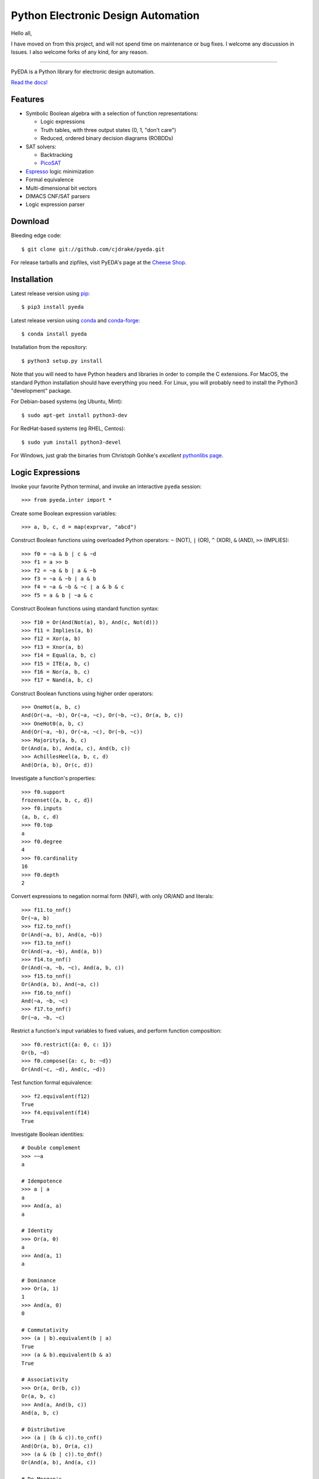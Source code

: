 ***************************************
  Python Electronic Design Automation
***************************************

Hello all,

I have moved on from this project,
and will not spend time on maintenance or bug fixes.
I welcome any discussion in Issues.
I also welcome forks of any kind, for any reason.

--------------------

PyEDA is a Python library for electronic design automation.

`Read the docs! <http://pyeda.rtfd.org>`_

Features
========

* Symbolic Boolean algebra with a selection of function representations:

  * Logic expressions
  * Truth tables, with three output states (0, 1, "don't care")
  * Reduced, ordered binary decision diagrams (ROBDDs)

* SAT solvers:

  * Backtracking
  * `PicoSAT <http://fmv.jku.at/picosat>`_

* `Espresso <http://embedded.eecs.berkeley.edu/pubs/downloads/espresso/index.htm>`_ logic minimization
* Formal equivalence
* Multi-dimensional bit vectors
* DIMACS CNF/SAT parsers
* Logic expression parser

Download
========

Bleeding edge code::

   $ git clone git://github.com/cjdrake/pyeda.git

For release tarballs and zipfiles,
visit PyEDA's page at the
`Cheese Shop <https://pypi.python.org/pypi/pyeda>`_.

Installation
============

Latest release version using
`pip <http://www.pip-installer.org/en/latest>`_::

   $ pip3 install pyeda

Latest release version using
`conda <https://anaconda.org/anaconda/conda>`_
and
`conda-forge <https://conda-forge.org/docs/user/introduction/>`_::

   $ conda install pyeda

Installation from the repository::

   $ python3 setup.py install

Note that you will need to have Python headers and libraries in order to
compile the C extensions.
For MacOS, the standard Python installation should have everything you need.
For Linux, you will probably need to install the Python3 "development" package.

For Debian-based systems (eg Ubuntu, Mint)::

   $ sudo apt-get install python3-dev

For RedHat-based systems (eg RHEL, Centos)::

   $ sudo yum install python3-devel

For Windows, just grab the binaries from Christoph Gohlke's
*excellent* `pythonlibs page <http://www.lfd.uci.edu/~gohlke/pythonlibs/>`_.

Logic Expressions
=================

Invoke your favorite Python terminal,
and invoke an interactive ``pyeda`` session::

   >>> from pyeda.inter import *

Create some Boolean expression variables::

   >>> a, b, c, d = map(exprvar, "abcd")

Construct Boolean functions using overloaded Python operators:
``~`` (NOT), ``|`` (OR), ``^`` (XOR), ``&`` (AND), ``>>`` (IMPLIES)::

   >>> f0 = ~a & b | c & ~d
   >>> f1 = a >> b
   >>> f2 = ~a & b | a & ~b
   >>> f3 = ~a & ~b | a & b
   >>> f4 = ~a & ~b & ~c | a & b & c
   >>> f5 = a & b | ~a & c

Construct Boolean functions using standard function syntax::

   >>> f10 = Or(And(Not(a), b), And(c, Not(d)))
   >>> f11 = Implies(a, b)
   >>> f12 = Xor(a, b)
   >>> f13 = Xnor(a, b)
   >>> f14 = Equal(a, b, c)
   >>> f15 = ITE(a, b, c)
   >>> f16 = Nor(a, b, c)
   >>> f17 = Nand(a, b, c)

Construct Boolean functions using higher order operators::

   >>> OneHot(a, b, c)
   And(Or(~a, ~b), Or(~a, ~c), Or(~b, ~c), Or(a, b, c))
   >>> OneHot0(a, b, c)
   And(Or(~a, ~b), Or(~a, ~c), Or(~b, ~c))
   >>> Majority(a, b, c)
   Or(And(a, b), And(a, c), And(b, c))
   >>> AchillesHeel(a, b, c, d)
   And(Or(a, b), Or(c, d))

Investigate a function's properties::

   >>> f0.support
   frozenset({a, b, c, d})
   >>> f0.inputs
   (a, b, c, d)
   >>> f0.top
   a
   >>> f0.degree
   4
   >>> f0.cardinality
   16
   >>> f0.depth
   2

Convert expressions to negation normal form (NNF),
with only OR/AND and literals::

   >>> f11.to_nnf()
   Or(~a, b)
   >>> f12.to_nnf()
   Or(And(~a, b), And(a, ~b))
   >>> f13.to_nnf()
   Or(And(~a, ~b), And(a, b))
   >>> f14.to_nnf()
   Or(And(~a, ~b, ~c), And(a, b, c))
   >>> f15.to_nnf()
   Or(And(a, b), And(~a, c))
   >>> f16.to_nnf()
   And(~a, ~b, ~c)
   >>> f17.to_nnf()
   Or(~a, ~b, ~c)

Restrict a function's input variables to fixed values,
and perform function composition::

   >>> f0.restrict({a: 0, c: 1})
   Or(b, ~d)
   >>> f0.compose({a: c, b: ~d})
   Or(And(~c, ~d), And(c, ~d))

Test function formal equivalence::

   >>> f2.equivalent(f12)
   True
   >>> f4.equivalent(f14)
   True

Investigate Boolean identities::

   # Double complement
   >>> ~~a
   a

   # Idempotence
   >>> a | a
   a
   >>> And(a, a)
   a

   # Identity
   >>> Or(a, 0)
   a
   >>> And(a, 1)
   a

   # Dominance
   >>> Or(a, 1)
   1
   >>> And(a, 0)
   0

   # Commutativity
   >>> (a | b).equivalent(b | a)
   True
   >>> (a & b).equivalent(b & a)
   True

   # Associativity
   >>> Or(a, Or(b, c))
   Or(a, b, c)
   >>> And(a, And(b, c))
   And(a, b, c)

   # Distributive
   >>> (a | (b & c)).to_cnf()
   And(Or(a, b), Or(a, c))
   >>> (a & (b | c)).to_dnf()
   Or(And(a, b), And(a, c))

   # De Morgan's
   >>> Not(a | b).to_nnf()
   And(~a, ~b)
   >>> Not(a & b).to_nnf()
   Or(~a, ~b)

Perform Shannon expansions::

   >>> a.expand(b)
   Or(And(a, ~b), And(a, b))
   >>> (a & b).expand([c, d])
   Or(And(a, b, ~c, ~d), And(a, b, ~c, d), And(a, b, c, ~d), And(a, b, c, d))

Convert a nested expression to disjunctive normal form::

   >>> f = a & (b | (c & d))
   >>> f.depth
   3
   >>> g = f.to_dnf()
   >>> g
   Or(And(a, b), And(a, c, d))
   >>> g.depth
   2
   >>> f.equivalent(g)
   True

Convert between disjunctive and conjunctive normal forms::

   >>> f = ~a & ~b & c | ~a & b & ~c | a & ~b & ~c | a & b & c
   >>> g = f.to_cnf()
   >>> h = g.to_dnf()
   >>> g
   And(Or(a, b, c), Or(a, ~b, ~c), Or(~a, b, ~c), Or(~a, ~b, c))
   >>> h
   Or(And(~a, ~b, c), And(~a, b, ~c), And(a, ~b, ~c), And(a, b, c))

Multi-Dimensional Bit Vectors
=============================

Create some four-bit vectors, and use slice operators::

   >>> A = exprvars('a', 4)
   >>> B = exprvars('b', 4)
   >>> A
   farray([a[0], a[1], a[2], a[3]])
   >>> A[2:]
   farray([a[2], a[3]])
   >>> A[-3:-1]
   farray([a[1], a[2]])

Perform bitwise operations using Python overloaded operators:
``~`` (NOT), ``|`` (OR), ``&`` (AND), ``^`` (XOR)::

   >>> ~A
   farray([~a[0], ~a[1], ~a[2], ~a[3]])
   >>> A | B
   farray([Or(a[0], b[0]), Or(a[1], b[1]), Or(a[2], b[2]), Or(a[3], b[3])])
   >>> A & B
   farray([And(a[0], b[0]), And(a[1], b[1]), And(a[2], b[2]), And(a[3], b[3])])
   >>> A ^ B
   farray([Xor(a[0], b[0]), Xor(a[1], b[1]), Xor(a[2], b[2]), Xor(a[3], b[3])])

Reduce bit vectors using unary OR, AND, XOR::

   >>> A.uor()
   Or(a[0], a[1], a[2], a[3])
   >>> A.uand()
   And(a[0], a[1], a[2], a[3])
   >>> A.uxor()
   Xor(a[0], a[1], a[2], a[3])

Create and test functions that implement non-trivial logic such as arithmetic::

   >>> from pyeda.logic.addition import *
   >>> S, C = ripple_carry_add(A, B)
   # Note "1110" is LSB first. This says: "7 + 1 = 8".
   >>> S.vrestrict({A: "1110", B: "1000"}).to_uint()
   8

Other Function Representations
==============================

Consult the `documentation <http://pyeda.rtfd.org>`_ for information about
truth tables, and binary decision diagrams.
Each function representation has different trade-offs,
so always use the right one for the job.

PicoSAT SAT Solver C Extension
==============================

PyEDA includes an extension to the industrial-strength
`PicoSAT <http://fmv.jku.at/picosat>`_ SAT solving engine.

Use the ``satisfy_one`` method to finding a single satisfying input point::

   >>> f = OneHot(a, b, c)
   >>> f.satisfy_one()
   {a: 0, b: 0, c: 1}

Use the ``satisfy_all`` method to iterate through all satisfying input points::

   >>> list(f.satisfy_all())
   [{a: 0, b: 0, c: 1}, {a: 0, b: 1, c: 0}, {a: 1, b: 0, c: 0}]

For more interesting examples, see the following documentation chapters:

* `Solving Sudoku <http://pyeda.readthedocs.org/en/latest/sudoku.html>`_
* `All Solutions to the Eight Queens Puzzle <http://pyeda.readthedocs.org/en/latest/queens.html>`_

Espresso Logic Minimization C Extension
=======================================

PyEDA includes an extension to the famous Espresso library for the minimization
of two-level covers of Boolean functions.

Use the ``espresso_exprs`` function to minimize multiple expressions::

   >>> f1 = Or(~a & ~b & ~c, ~a & ~b & c, a & ~b & c, a & b & c, a & b & ~c)
   >>> f2 = Or(~a & ~b & c, a & ~b & c)
   >>> f1m, f2m = espresso_exprs(f1, f2)
   >>> f1m
   Or(And(~a, ~b), And(a, b), And(~b, c))
   >>> f2m
   And(~b, c)

Use the ``espresso_tts`` function to minimize multiple truth tables::

   >>> X = exprvars('x', 4)
   >>> f1 = truthtable(X, "0000011111------")
   >>> f2 = truthtable(X, "0001111100------")
   >>> f1m, f2m = espresso_tts(f1, f2)
   >>> f1m
   Or(x[3], And(x[0], x[2]), And(x[1], x[2]))
   >>> f2m
   Or(x[2], And(x[0], x[1]))

Execute Unit Test Suite
=======================

If you have `PyTest <https://pytest.org>`_ installed,
run the unit test suite with the following command::

   $ make test

If you have `Coverage <https://pypi.python.org/pypi/coverage>`_ installed,
generate a coverage report (including HTML) with the following command::

   $ make cover

Perform Static Lint Checks
==========================

If you have `Pylint <http://www.pylint.org>`_ installed,
perform static lint checks with the following command::

   $ make lint

Build the Documentation
=======================

If you have `Sphinx <http://sphinx-doc.org>`_ installed,
build the HTML documentation with the following command::

   $ make html

Python Versions Supported
=========================

PyEDA is developed using Python 3.3+.
It is **NOT** compatible with Python 2.7, or Python 3.2.

Citations
=========

I recently discovered that people actually use this software in the real world.
Feel free to send me a pull request if you would like your project listed here
as well.

* `A Model-Based Approach for Reliability Assessment in Component-Based Systems <https://www.phmsociety.org/sites/phmsociety.org/files/phm_submission/2014/phmc_14_025.pdf>`_
* `bunsat <http://www.react.uni-saarland.de/tools/bunsat>`_,
  used for the SAT paper `Fast DQBF Refutation <http://www.react.uni-saarland.de/publications/sat14.pdf>`_
* `Solving Logic Riddles with PyEDA <http://nicky.vanforeest.com/misc/pyeda/puzzle.html>`_
* `Input-Aware Implication Selection Scheme Utilizing ATPG for Efficient Concurrent Error Detection <https://www.mdpi.com/2079-9292/7/10/258>`_
* `Generation Methodology for Good-Enough Approximate Modules of ATMR <https://www.dropbox.com/s/dx307ml5qlxn49z/electronicstestingppr.pdf>`_
* `Effect of FPGA Circuit Implementation on Error Detection Using Logic Implication Checking <https://www.dropbox.com/s/brwjnrqdlvkuxxe/08491817.pdf>`_

Presentations
=============

* Video from `SciPy 2015 <https://www.youtube.com/watch?v=cljDuK0ouRs>`_

Contact the Authors
===================

* Chris Drake (cjdrake AT gmail DOT com), http://cjdrake.github.io
